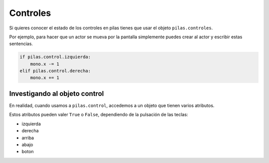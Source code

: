 Controles
=========

Si quieres conocer el estado de los controles
en pilas tienes que usar el objeto ``pilas.controles``.

Por ejemplo, para hacer que un actor
se mueva por la pantalla simplemente puedes crear
al actor y escribir estas sentencias.

.. code-block:: python

    if pilas.control.izquierda:
        mono.x -= 1
    elif pilas.control.derecha:
        mono.x += 1


Investigando al objeto control
------------------------------

En realidad, cuando usamos a ``pilas.control``, accedemos
a un objeto que tienen varios atributos.

Estos atributos pueden valer ``True`` o ``False``, dependiendo
de la pulsación de las teclas:

- izquierda
- derecha
- arriba
- abajo
- boton


